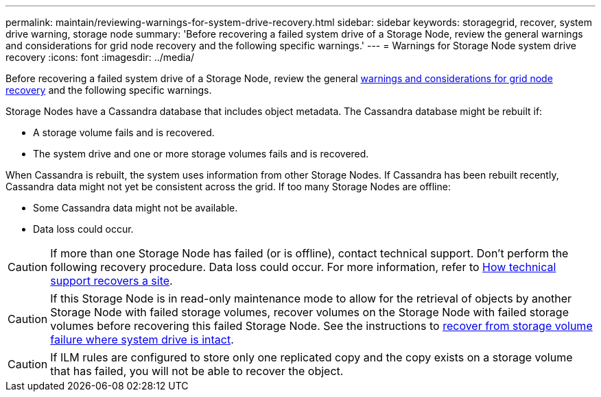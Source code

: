 ---
permalink: maintain/reviewing-warnings-for-system-drive-recovery.html
sidebar: sidebar
keywords: storagegrid, recover, system drive warning, storage node
summary: 'Before recovering a failed system drive of a Storage Node, review the general warnings and considerations for grid node recovery and the following specific warnings.'
---
= Warnings for Storage Node system drive recovery
:icons: font
:imagesdir: ../media/

[.lead]
Before recovering a failed system drive of a Storage Node, review the general
link:warnings-and-considerations-for-grid-node-recovery.html[warnings and considerations for grid node recovery] and the following specific warnings.

Storage Nodes have a Cassandra database that includes object metadata. The Cassandra database might be rebuilt if:

* A storage volume fails and is recovered.
* The system drive and one or more storage volumes fails and is recovered.

When Cassandra is rebuilt, the system uses information from other Storage Nodes. If Cassandra has been rebuilt recently, Cassandra data might not yet be consistent across the grid. If too many Storage Nodes are offline:

* Some Cassandra data might not be available.
* Data loss could occur.

CAUTION: If more than one Storage Node has failed (or is offline), contact technical support. Don't perform the following recovery procedure. Data loss could occur. For more information, refer to link:how-site-recovery-is-performed-by-technical-support.html[How technical support recovers a site].

CAUTION: If this Storage Node is in read-only maintenance mode to allow for the retrieval of objects by another Storage Node with failed storage volumes, recover volumes on the Storage Node with failed storage volumes before recovering this failed Storage Node. See the instructions to link:recovering-from-storage-volume-failure-where-system-drive-is-intact.html[recover from storage volume failure where system drive is intact].

CAUTION: If ILM rules are configured to store only one replicated copy and the copy exists on a storage volume that has failed, you will not be able to recover the object.